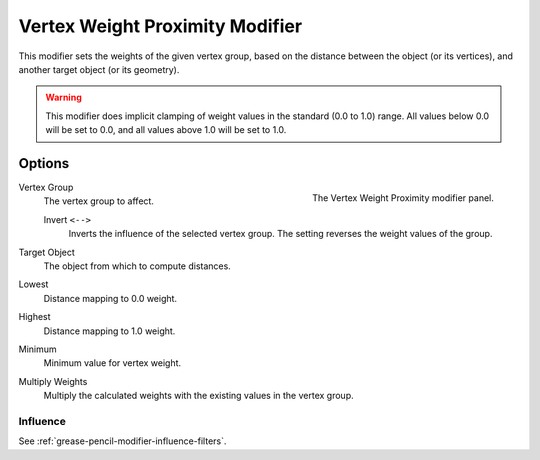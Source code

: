 
********************************
Vertex Weight Proximity Modifier
********************************

This modifier sets the weights of the given vertex group,
based on the distance between the object (or its vertices),
and another target object (or its geometry).

.. warning::

   This modifier does implicit clamping of weight values in the standard (0.0 to 1.0) range.
   All values below 0.0 will be set to 0.0, and all values above 1.0 will be set to 1.0.


Options
=======

.. figure:: /images/grease-pencil_modifiers_modify_weight-proximity_panel.png
   :align: right
   :width: 300px

   The Vertex Weight Proximity modifier panel.

Vertex Group
   The vertex group to affect.

   Invert ``<-->``
      Inverts the influence of the selected vertex group. The setting reverses the weight values of the group.

Target Object
   The object from which to compute distances.

Lowest
   Distance mapping to 0.0 weight.
Highest
   Distance mapping to 1.0 weight.

Minimum
   Minimum value for vertex weight.

Multiply Weights
   Multiply the calculated weights with the existing values in the vertex group.


Influence
---------

See :ref:`grease-pencil-modifier-influence-filters`.

